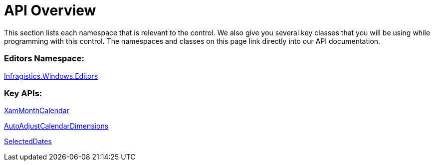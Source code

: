 ﻿////

|metadata|
{
    "name": "xammonthcalendar-api-overview",
    "controlName": ["xamMonthCalendar"],
    "tags": ["API"],
    "guid": "{D15FE7D6-CEFA-4304-B5D2-2829F1321B17}",  
    "buildFlags": [],
    "createdOn": "2012-01-30T19:39:53.9821495Z"
}
|metadata|
////

= API Overview

This section lists each namespace that is relevant to the control. We also give you several key classes that you will be using while programming with this control. The namespaces and classes on this page link directly into our API documentation.

=== Editors Namespace:

link:{ApiPlatform}editors{ApiVersion}~infragistics.windows.editors_namespace.html[Infragistics.Windows.Editors]

=== Key APIs:

link:{ApiPlatform}editors{ApiVersion}~infragistics.windows.editors.xammonthcalendar.html[XamMonthCalendar]

link:{ApiPlatform}editors{ApiVersion}~infragistics.windows.editors.xammonthcalendar~autoadjustcalendardimensions.html[AutoAdjustCalendarDimensions]

link:{ApiPlatform}editors{ApiVersion}~infragistics.windows.editors.xammonthcalendar~selecteddates.html[SelectedDates]